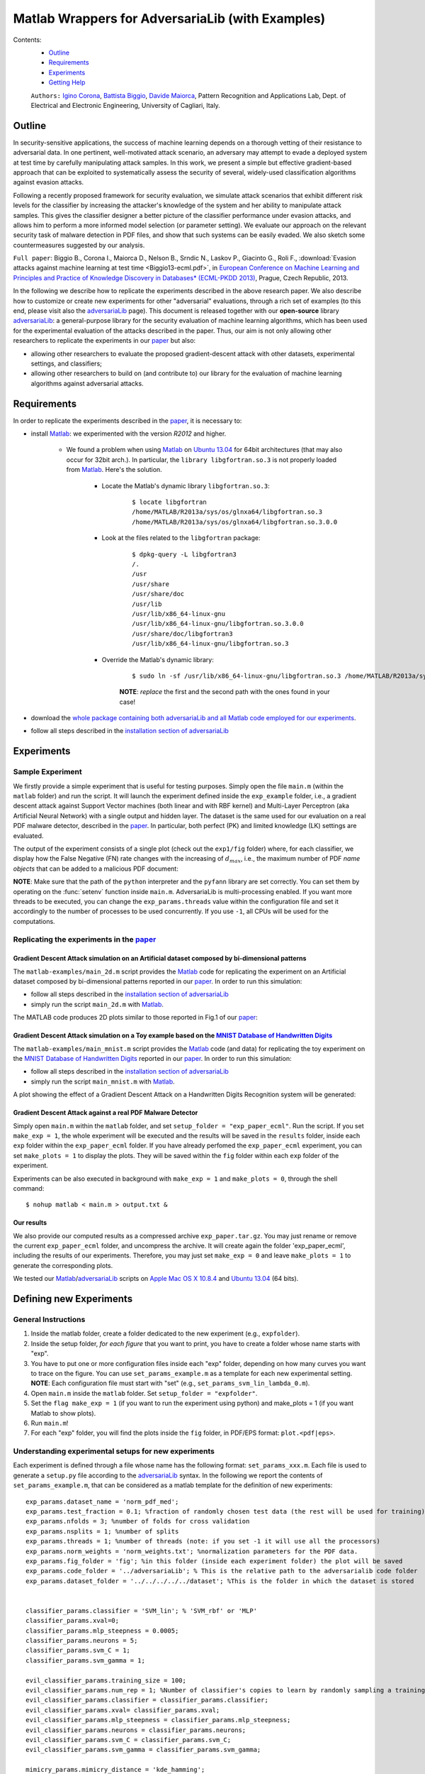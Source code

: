 .. ECML 2013 Experiments documentation master file, created by
   sphinx-quickstart on Thu Jul 25 16:01:46 2013.
   You can adapt this file completely to your liking, but it should at least
   contain the root `toctree` directive.

Matlab Wrappers for AdversariaLib (with Examples)
=================================================

Contents:
	* `Outline`_
	* `Requirements`_
	* `Experiments`_
	* `Getting Help`_
	
	``Authors:`` `Igino Corona`_, `Battista Biggio`_, `Davide Maiorca`_, Pattern Recognition and Applications Lab, Dept. of Electrical and Electronic Engineering, University of Cagliari, Italy.

.. _`Outline`:

Outline
-------

In security-sensitive applications, the success of machine learning depends on a thorough vetting of their resistance to adversarial data. In one pertinent, well-motivated attack scenario, an adversary may attempt to evade a deployed system at test time by carefully manipulating attack samples. In this work, we present a simple but effective gradient-based approach that can be exploited to systematically assess the security of several, widely-used classification algorithms against evasion attacks. 

Following a recently proposed framework for security evaluation, we simulate attack scenarios that exhibit different risk levels for the classifier by increasing the attacker's knowledge of the system and her ability to manipulate attack samples. This gives the classifier designer a better picture of the classifier performance under evasion attacks, and allows him to perform a more informed model selection (or parameter setting). We evaluate our approach on the relevant security task of malware detection in PDF files, and show that such systems can be easily evaded. We also sketch some countermeasures suggested by our analysis.

.. _paper:

``Full paper``: Biggio B., Corona I., Maiorca D., Nelson B., Srndic N., Laskov P., Giacinto G., Roli F., :download:`Evasion attacks against machine learning at test time <Biggio13-ecml.pdf>`, in `European Conference on Machine Learning and Principles and Practice of Knowledge Discovery in Databases* (ECML-PKDD 2013)`_, Prague, Czech Republic, 2013.

In the following we describe how to replicate the experiments described in the above research paper. We also describe how to customize or create new experiments for other "adversarial" evaluations, through a rich set of examples (to this end, please visit also the adversariaLib_ page). This document is released together with our **open-source** library adversariaLib_: a general-purpose library for the security evaluation of machine learning algorithms, which has been used for the experimental evaluation of the attacks described in the paper. Thus, our aim is not only allowing other researchers to replicate the experiments in our paper_
but also:

* allowing other researchers to evaluate the proposed gradient-descent attack with other datasets, experimental settings, and classifiers;
* allowing other researchers to build on (and contribute to) our library for the evaluation of machine learning algorithms against adversarial attacks.

.. _`Requirements`:

Requirements
------------
In order to replicate the experiments described in the `paper`_, it is necessary to:

* install `Matlab`_: we experimented with the version *R2012* and higher. 

	* We found a problem when using `Matlab`_ on `Ubuntu 13.04`_ for 64bit architectures (that may also occur for 32bit arch.). In particular, the ``library libgfortran.so.3`` is not properly loaded from `Matlab`_. Here's the solution.

		* Locate the Matlab's dynamic library ``libgfortran.so.3``:
			::
		
				$ locate libgfortran
				/home/MATLAB/R2013a/sys/os/glnxa64/libgfortran.so.3
				/home/MATLAB/R2013a/sys/os/glnxa64/libgfortran.so.3.0.0

		* Look at the files related to the ``libgfortran`` package:
			:: 
			
				$ dpkg-query -L libgfortran3
				/.
				/usr
				/usr/share
				/usr/share/doc
				/usr/lib
				/usr/lib/x86_64-linux-gnu
				/usr/lib/x86_64-linux-gnu/libgfortran.so.3.0.0
				/usr/share/doc/libgfortran3
				/usr/lib/x86_64-linux-gnu/libgfortran.so.3
	
		* Override the Matlab's dynamic library:
			::

				$ sudo ln -sf /usr/lib/x86_64-linux-gnu/libgfortran.so.3 /home/MATLAB/R2013a/sys/os/glnxa64/libgfortran.so.3
			
			**NOTE**: *replace* the first and the second path with the ones found in your case!

* download the `whole package containing both adversariaLib and all Matlab code employed for our experiments`_.	
* follow all steps described in the `installation section of adversariaLib`_

.. _`Experiments`:

Experiments
-----------

Sample Experiment
^^^^^^^^^^^^^^^^^
We firstly provide a simple experiment that is useful for testing purposes. Simply open the file ``main.m`` (within the ``matlab`` folder) and run the script. It will launch the experiment defined inside the ``exp_example`` folder, i.e., a gradient descent attack against Support Vector machines (both linear and with RBF kernel) and Multi-Layer Perceptron (aka Artificial Neural Network) with a single output and hidden layer. The dataset is the same used for our evaluation on a real PDF malware detector, described in the paper_. In particular, both perfect (PK) and limited knowledge (LK) settings are evaluated. 

The output of the experiment consists of a single plot (check out the ``exp1/fig`` folder) where, for each classifier, we display how the False Negative (FN) rate changes with the increasing of :math:`d_{max}`, i.e., the maximum number of PDF *name objects* that can be added to a malicious PDF document:

.. image:: images/plot.png
	:align: center

**NOTE**: Make sure that the path of the ``python`` interpreter and the ``pyfann`` library are set correctly. You can set them by operating on the :func:`setenv` function inside ``main.m``. AdversariaLib is multi-processing enabled. If you want more threads to be executed, you can change the
``exp_params.threads`` value within the configuration file and set it accordingly to the number of processes to be used concurrently. If you use ``-1``, all CPUs will be used for the computations.



Replicating the experiments in the paper_
^^^^^^^^^^^^^^^^^^^^^^^^^^^^^^^^^^^^^^^^^

Gradient Descent Attack simulation on an Artificial dataset composed by bi-dimensional patterns 
"""""""""""""""""""""""""""""""""""""""""""""""""""""""""""""""""""""""""""""""""""""""""""""""
The  ``matlab-examples/main_2d.m`` script provides the Matlab_ code for replicating the experiment on an Artificial dataset composed by bi-dimensional patterns reported in our paper_. In order to run this simulation: 

* follow all steps described in the `installation section of adversariaLib`_
* simply run the script ``main_2d.m`` with Matlab_.

The MATLAB code produces 2D plots similar to those reported in Fig.1 of our paper_:


.. image:: images/SVM_rbf-0.png
	:align: center
.. image:: images/SVM_rbf-5.png
	:align: center
.. image:: images/SVM_rbf-20.png
	:align: center


Gradient Descent Attack simulation on a Toy example based on the `MNIST Database of Handwritten Digits`_
""""""""""""""""""""""""""""""""""""""""""""""""""""""""""""""""""""""""""""""""""""""""""""""""""""""""
The  ``matlab-examples/main_mnist.m`` script provides the Matlab_ code (and data) for replicating the toy experiment on the `MNIST Database of Handwritten Digits`_ reported in our paper_. 
In order to run this simulation: 

* follow all steps described in the `installation section of adversariaLib`_
* simply run the script ``main_mnist.m`` with Matlab_.

A plot showing the effect of a Gradient Descent Attack on a Handwritten Digits Recognition system will be generated:

.. image:: images/digits.png
	:align: center


Gradient Descent Attack against a real PDF Malware Detector
"""""""""""""""""""""""""""""""""""""""""""""""""""""""""""
Simply open ``main.m`` within the ``matlab`` folder, and set ``setup_folder = "exp_paper_ecml"``. Run the script. If you set ``make_exp = 1``, the whole experiment  will be executed and the results will be saved in the ``results`` folder, inside each ``exp`` folder within the ``exp_paper_ecml`` folder. If you have already perfomed the ``exp_paper_ecml`` experiment, you can set ``make_plots = 1`` to display the plots. They will be saved within the ``fig`` folder within each ``exp`` folder of the experiment.

Experiments can be also executed in background with ``make_exp = 1`` and ``make_plots = 0``, through the shell command:
::
	
	$ nohup matlab < main.m > output.txt &

Our results
"""""""""""
We also provide our computed results as a compressed archive ``exp_paper.tar.gz``. You may just rename or remove the current ``exp_paper_ecml`` folder, and uncompress the archive. It will create again the folder 'exp_paper_ecml', including the results of our experiments.
Therefore, you may just set ``make_exp = 0`` and leave ``make_plots = 1`` to generate the corresponding plots.

We tested our `Matlab`_/adversariaLib_ scripts on `Apple Mac OS X 10.8.4`_ and `Ubuntu 13.04`_ (64 bits).

Defining new Experiments
------------------------

General Instructions
^^^^^^^^^^^^^^^^^^^^
1. Inside the matlab folder, create a folder dedicated to the new experiment (e.g., ``expfolder``).
2. Inside the setup folder, *for each figure* that you want to print, you have to create a folder whose name starts with "exp". 
3. You have to put one or more configuration files inside each "exp" folder, depending on how many curves you want to trace on the figure. You can use ``set_params_example.m`` as a template for each new experimental setting. **NOTE**: Each configuration file must start with "set" (e.g., ``set_params_svm_lin_lambda_0.m``).
4. Open ``main.m`` inside the ``matlab`` folder. Set ``setup_folder = "expfolder"``.
5. Set the ``flag make_exp = 1`` (if you want to run the experiment using python) and make_plots = 1 (if you want Matlab to show plots).
6. Run ``main.m``!
7. For each "exp" folder, you will find the plots inside the ``fig`` folder, in PDF/EPS format: ``plot.<pdf|eps>``.

Understanding experimental setups for new experiments
^^^^^^^^^^^^^^^^^^^^^^^^^^^^^^^^^^^^^^^^^^^^^^^^^^^^^
Each experiment is defined through a file whose name has the following format: ``set_params_xxx.m``. Each file is used to generate a ``setup.py`` file according to the adversariaLib_ syntax. In the following we report the contents of ``set_params_example.m``, that can be considered as a matlab template for the definition of new experiments:
::

	exp_params.dataset_name = 'norm_pdf_med';
	exp_params.test_fraction = 0.1; %fraction of randomly chosen test data (the rest will be used for training)
	exp_params.nfolds = 3; %number of folds for cross validation
	exp_params.nsplits = 1; %number of splits
	exp_params.threads = 1; %number of threads (note: if you set -1 it will use all the processors)
	exp_params.norm_weights = 'norm_weights.txt'; %normalization parameters for the PDF data.
	exp_params.fig_folder = 'fig'; %in this folder (inside each experiment folder) the plot will be saved
	exp_params.code_folder = '../adversariaLib'; % This is the relative path to the adversarialib code folder
	exp_params.dataset_folder = '../../../../../dataset'; %This is the folder in which the dataset is stored


	classifier_params.classifier = 'SVM_lin'; % 'SVM_rbf' or 'MLP'
	classifier_params.xval=0; 
	classifier_params.mlp_steepness = 0.0005;
	classifier_params.neurons = 5;
	classifier_params.svm_C = 1;
	classifier_params.svm_gamma = 1;

	evil_classifier_params.training_size = 100; 
	evil_classifier_params.num_rep = 1; %Number of classifier's copies to learn by randomly sampling a training set
	evil_classifier_params.classifier = classifier_params.classifier;
	evil_classifier_params.xval= classifier_params.xval;
	evil_classifier_params.mlp_steepness = classifier_params.mlp_steepness;
	evil_classifier_params.neurons = classifier_params.neurons;
	evil_classifier_params.svm_C = classifier_params.svm_C;
	evil_classifier_params.svm_gamma = classifier_params.svm_gamma;

	mimicry_params.mimicry_distance = 'kde_hamming';
	mimicry_params.lambda = 0;
	mimicry_params.kde_gamma = 0.1;
	mimicry_params.max_leg_patterns = 100;

	constraint_params.constraint = 'only_increment'; %Choose between: box, hamming, only_increment
	constraint_params.constraint_step = 5;
	constraint_params.max_boundaries = 10;

	plot_params.title=['SVM (Linear)' ...
		', \lambda=' num2str(mimicry_params.lambda)]; %Set up plot title
	plot_params.legend_lk = ['SVM LIN' '- LK' ' (C=' num2str(classifier_params.neurons) ')']; %Set up legend for lk
	plot_params.legend_pk = ['SVM LIN' '- PK' ' (C=' num2str(classifier_params.neurons) ')']; %Set up legend for pk
	plot_params.color = 'r';

	gradient_params.grad_step = 0.01;
 

Please note that almost all parameters are associated to parameters of a adversariaLib_ ``setup.py`` file (the parameters of *surrogate* classifiers are defined through the ``evil_classifier_params`` structure). The unique matlab-dependent parameters are as follows:
::

	exp_params.fig_folder = 'fig';
	exp_params.code_folder = '../adversariaLib';
	plot_params.title=['SVM (Linear)' ...
		', \lambda=' num2str(mimicry_params.lambda)]; %Set up plot title
	plot_params.legend_lk = ['SVM LIN' '- LK' ' (C=' num2str(classifier_params.neurons) ')']; %Set up legend for lk
	plot_params.legend_pk = ['SVM LIN' '- PK' ' (C=' num2str(classifier_params.neurons) ')']; %Set up legend for pk
	plot_params.color = 'r';

Here follows a description of each one of the above settings:

* ``exp_params.fig_folder`` sets the default folder for the figures of an experiment;
* ``exp_params.code_folder`` relative path to the ``adversariaLib`` code;
* ``classifier_params.xval`` tells the matlab script for the generation of ``adversariaLib`` setups to use (if ``1``) or not (if ``0``) cross-validation for finding the best classifier's parameters. In particular, if ``classifier_params.xval = 1``, here are the default ``adversariaLib`` settings:

	* for *linear SVMs*: ``'grid_search': {'param_grid': dict(C=np.logspace(-3, 2, 6))}``
	* for *RBF kernel SVMs*: ``'grid_search': {'param_grid': dict(C=np.logspace(-3, 2, 6), gamma=np.logspace(-3, 3, 7))}``
	
	such settings can be changed in the Matlab script ``utils/setup_write_classifier_params.m``.

* ``plot_params.title`` sets the title of the plot; in this case, classifier type and lambda parameter are displayed;
* ``plot_params.legend_lk`` sets the legend of the (solid) curve related to Limited Knowledge (LK);
* ``plot_params.legend_pk`` sets the legend of the (dashed) curve related to Perfect Knowledge (PK);
* ``plot_params.color`` sets the color of the curve.



.. _`Getting Help`:

Getting Help
------------
Please use the `forum on the official repository of adversariaLib`_.

.. _`Igino Corona`: http://pralab.diee.unica.it/en/IginoCorona
.. _`Battista Biggio`: http://pralab.diee.unica.it/en/BattistaBiggio
.. _`Davide Maiorca`: http://pralab.diee.unica.it/en/DavideMaiorca
.. _adversariaLib: advlib.html
.. _`forum on the official repository of adversariaLib`: https://sourceforge.net/p/adversarialib/discussion/?source=navbar
.. _`Apple Mac OS X 10.8.4`: http://www.apple.com/it/osx/
.. _`Ubuntu 13.04`: http://releases.ubuntu.com/raring/
.. _`Matlab`: http://www.mathworks.it
.. _`European Conference on Machine Learning and Principles and Practice of Knowledge Discovery in Databases* (ECML-PKDD 2013)`: http://www.ecmlpkdd2013.org
.. _`whole package containing both adversariaLib and all Matlab code employed for our experiments`: https://sourceforge.net/projects/adversarialib/files/adversariaLib_plus_matlab_code.zip/download
.. _`installation section of adversariaLib`: advlib.html#installation
.. _LibSVM: http://www.csie.ntu.edu.tw/~cjlin/libsvm/
.. _`MNIST Database of Handwritten Digits`: http://yann.lecun.com/exdb/mnist/






